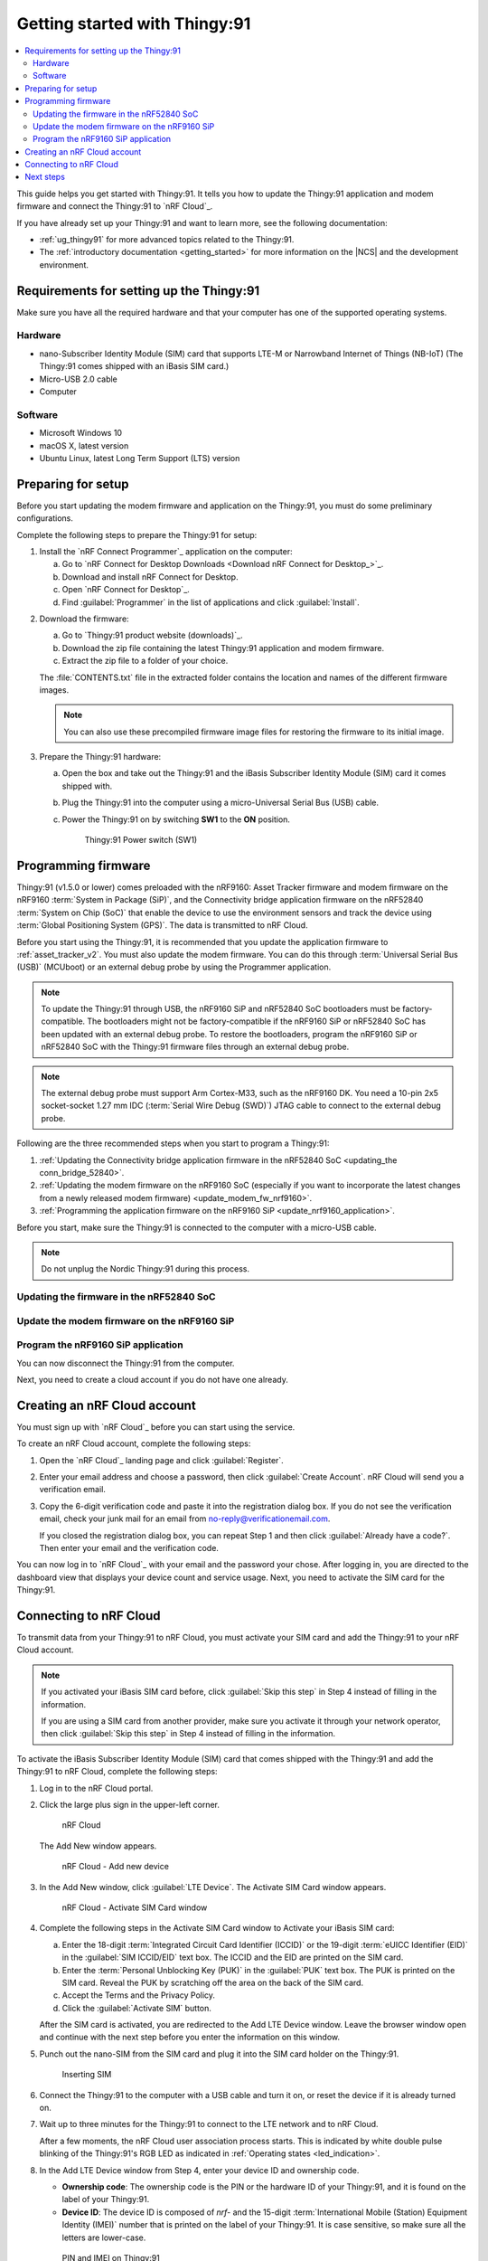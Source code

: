 .. _ug_thingy91_gsg:

Getting started with Thingy:91
##############################

.. contents::
   :local:
   :depth: 2


This guide helps you get started with Thingy:91.
It tells you how to update the Thingy:91 application and modem firmware and connect the Thingy:91 to `nRF Cloud`_.

If you have already set up your Thingy:91 and want to learn more, see the following documentation:

* :ref:`ug_thingy91` for more advanced topics related to the Thingy:91.
* The :ref:`introductory documentation <getting_started>` for more information on the |NCS| and the development environment.

Requirements for setting up the Thingy:91
*****************************************

Make sure you have all the required hardware and that your computer has one of the supported operating systems.

Hardware
========

* nano-Subscriber Identity Module (SIM) card that supports LTE-M or Narrowband Internet of Things (NB-IoT) (The Thingy:91 comes shipped with an iBasis SIM card.)
* Micro-USB 2.0 cable
* Computer

Software
========

* Microsoft Windows 10
* macOS X, latest version
* Ubuntu Linux, latest Long Term Support (LTS) version

Preparing for setup
*******************

Before you start updating the modem firmware and application on the Thingy:91, you must do some preliminary configurations.

Complete the following steps to prepare the Thingy:91 for setup:

1. Install the `nRF Connect Programmer`_ application on the computer:

   a. Go to `nRF Connect for Desktop Downloads <Download nRF Connect for Desktop_>`_.
   #. Download and install nRF Connect for Desktop.
   #. Open `nRF Connect for Desktop`_.
   #. Find :guilabel:`Programmer` in the list of applications and click :guilabel:`Install`.

.. _download_firmware_thingy91:

2. Download the firmware:

   a. Go to `Thingy:91 product website (downloads)`_.
   #. Download the zip file containing the latest Thingy:91 application and modem firmware.
   #. Extract the zip file to a folder of your choice.

   The :file:`CONTENTS.txt` file in the extracted folder contains the location and names of the different firmware images.


   .. note::
      You can also use these precompiled firmware image files for restoring the firmware to its initial image.

#. Prepare the Thingy:91 hardware:

   a. Open the box and take out the Thingy:91 and the iBasis Subscriber Identity Module (SIM) card it comes shipped with.
   #. Plug the Thingy:91 into the computer using a micro-Universal Serial Bus (USB) cable.
   #. Power the Thingy:91 on by switching **SW1** to the **ON** position.

      .. figure:: /images/thingy91_pwr_switch.svg
         :alt: Thingy:91 Power switch (SW1)

         Thingy:91 Power switch (SW1)


.. _programming_thingy:

Programming firmware
********************

Thingy:91 (v1.5.0 or lower) comes preloaded with the nRF9160: Asset Tracker firmware and modem firmware on the nRF9160 :term:`System in Package (SiP)`, and the Connectivity bridge application firmware on the nRF52840 :term:`System on Chip (SoC)` that enable the device to use the environment sensors and track the device using :term:`Global Positioning System (GPS)`.
The data is transmitted to nRF Cloud.

Before you start using the Thingy:91, it is recommended that you update the application firmware to :ref:`asset_tracker_v2`.
You must also update the modem firmware.
You can do this through :term:`Universal Serial Bus (USB)` (MCUboot) or an external debug probe by using the Programmer application.

.. note::
   To update the Thingy:91 through USB, the nRF9160 SiP and nRF52840 SoC bootloaders must be factory-compatible.
   The bootloaders might not be factory-compatible if the nRF9160 SiP or nRF52840 SoC has been updated with an external debug probe.
   To restore the bootloaders, program the nRF9160 SiP or nRF52840 SoC with the Thingy:91 firmware files through an external debug probe.


.. note::
   The external debug probe must support Arm Cortex-M33, such as the nRF9160 DK.
   You need a 10-pin 2x5 socket-socket 1.27 mm IDC (:term:`Serial Wire Debug (SWD)`) JTAG cable to connect to the external debug probe.

Following are the three recommended steps when you start to program a Thingy:91:

1. :ref:`Updating the Connectivity bridge application firmware in the nRF52840 SoC <updating_the conn_bridge_52840>`.
#. :ref:`Updating the modem firmware on the nRF9160 SoC (especially if you want to incorporate the latest changes from a newly released modem firmware) <update_modem_fw_nrf9160>`.
#. :ref:`Programming the application firmware on the nRF9160 SiP <update_nrf9160_application>`.


Before you start, make sure the Thingy:91 is connected to the computer with a micro-USB cable.

.. note::

   Do not unplug the Nordic Thingy:91 during this process.

.. rst-class:: numbered-step

.. _updating_the conn_bridge_52840:

Updating the firmware in the nRF52840 SoC
=========================================

.. tabs::

   .. group-tab:: Through USB

      To update the firmware, complete the following steps:

      1. Open `nRF Connect for Desktop`_ and launch the Programmer application.
      #. Scroll down in the menu on the left and make sure :guilabel:`Enable MCUboot` is selected.

         .. figure:: /images/programmer_enable_mcuboot.png
            :alt: Programmer - Enable MCUboot

            Programmer - Enable MCUboot

      #. Switch off the Thingy:91.
      #. Press **SW4** while switching **SW1** to the **ON** position.

         .. figure:: /images/thingy91_sw1_sw4.svg
            :alt: thingy91_sw1_sw4

            Thingy:91 - SW1 SW4 switch

      #. In the Programmer navigation bar, click :guilabel:`Select device`.
         A drop-down menu appears.

         .. figure:: /images/programmer_select_device.png
            :alt: Programmer - Select device

            Programmer - Select device

      #. In the menu, select the entry corresponding to your device.

         .. note::
            The device entry might not be the same in all cases and can vary depending on the application version and the operating system.

      #. In the menu on the left, click :guilabel:`Add file` in the FILE section, and select :guilabel:`Browse`.
         A file explorer window appears.

         .. figure:: /images/programmer_add_file.png
            :alt: Programmer - Add file

            Programmer - Add file

      #. Navigate to the folder you downloaded and extracted from the `Nordic Semiconductor website`_ in the :ref:`Download firmware <download_firmware_thingy91>` step.

      #. Open the folder :file:`img_fota_dfu_hex` that contains the HEX files for updating over USB.
         See the :file:`CONTENTS.txt` file for information on which file you need.

      #. Select the Connectivity bridge firmware file.

      #. Click :guilabel:`Open`.

      #. Scroll down in the menu on the left the DEVICE section and click :guilabel:`Write`.

         .. figure:: /images/programmer_hex_write.png
            :alt: Programmer - Writing of HEX files

            Programmer - Writing of HEX files

         The MCUboot DFU window appears.

         .. figure:: /images/thingy91_mcuboot_dfu.png
            :alt: Programmer - MCUboot DFU

            Programmer - MCUboot DFU

      #. In the MCUboot DFU window, click :guilabel:`Write`.
         When the update is complete, a "Completed successfully" message appears.
      #. Scroll up in the menu on the left to the FILE section and click :guilabel:`Clear files`.

   .. group-tab:: Through external debug probe

      To update the firmware using the nRF9160 DK as the external debug probe, complete the following steps:

      1. Open `nRF Connect for Desktop`_ and launch the Programmer application.

      .. _prepare_hw_ext_dp:

      2. Prepare the hardware:

         a. Connect the Thingy:91 to the debug out port on a 10-pin external debug probe using a JTAG cable.

            .. figure:: /images/programmer_thingy91_connect_dk_swd_vddio.svg
               :alt: Thingy:91 - Connecting external debug probe

               Thingy:91 - Connecting external debug probe

            .. note::
               When using nRF9160 DK as the debug probe, make sure that VDD_IO (SW11) is set to 1.8 V on the nRF9160 DK.

         #. Make sure that the Thingy:91 and the external debug probe are powered on.

            .. note::
               Do not unplug or power off the devices during this process.

         #. Connect the external debug probe to the computer with a micro-USB cable.

            In the Programmer navigation bar, :guilabel:`No devices available` changes to :guilabel:`Select device`.

            .. figure:: /images/programmer_select_device1.png
               :alt: Programmer - Select device

               Programmer - Select device
         #. Click :guilabel:`Select device` and select the appropriate debug probe entry from the drop-down list.

            Select nRF9160 DK from the list.

            .. figure:: /images/programmer_com_ports.png
               :alt: Programmer - nRF9160 DK

               Programmer - nRF9160 DK

            The button text changes to the SEGGER ID of the selected device, and the Device Memory Layout section indicates that the device is connected.

      #. Set the SWD selection switch **SW2** to **nRF52** on the Thingy:91.
         See `SWD Select`_ for more information on the switch.

      #. In the menu on the left, click :guilabel:`Add file` in the FILE section, and select :guilabel:`Browse`.
         A file explorer window appears.

         .. figure:: /images/programmer_add_file1.png
            :alt: Programmer - Add file

            Programmer - Add file

      #. Navigate to the folder you downloaded and extracted from the `Nordic Semiconductor website`_ in the :ref:`Download firmware <download_firmware_thingy91>` step.

      #. Open the folder :file:`img_app_bl` that contains the HEX files for flashing with a debugger.
         See the :file:`CONTENTS.txt` file for information on which file you need.

      #. Select the Connectivity bridge firmware file.
      #. Click :guilabel:`Open`.
      #. Scroll down in the menu on the left to the DEVICE section and click :guilabel:`Erase & write`.
         The update is completed when the animation in Programmer's Device memory layout window ends.

         .. figure:: /images/programmer_ext_debug_hex_write.png
            :alt: Programming using External debug probe

            Programming using External debug probe

      #. Scroll up in the menu on the left to the FILE section and click :guilabel:`Clear files`.

.. rst-class:: numbered-step

.. _update_modem_fw_nrf9160:

Update the modem firmware on the nRF9160 SiP
============================================

.. tabs::

   .. group-tab:: Through USB

     To update the modem firmware using USB, complete the following steps:

      1. Open `nRF Connect for Desktop`_ and launch the Programmer application if you do not have it open already.
      #. Make sure that :guilabel:`Enable MCUboot` is selected.
      #. Switch off the Thingy:91.
      #. Press **SW3** while switching **SW1** to the **ON** position.

         .. figure:: /images/thingy91_sw1_sw3.svg
            :alt: Thingy:91 - SW1 SW3 switch

            Thingy:91 - SW1 SW3 switch

      #. In the menu, select Thingy:91.

      #. In the menu on the left, click :guilabel:`Add file` in the FILE section, and select :guilabel:`Browse`.
         A file explorer window appears.

         .. figure:: /images/programmer_add_file.png
            :alt: Programmer - Add file

            Programmer - Add file

      .. update_modem_start

      5. Navigate to the folder you downloaded and extracted from the `Nordic Semiconductor website`_ in the :ref:`Download firmware <download_firmware_thingy91>` step.
      #. Find the modem firmware zip file with the name similar to :file:`mfw_nrf9160_*.zip` and the number of the latest version.

         .. note::
            Do not extract the modem firmware zip file.

      #. Select the zip file and click :guilabel:`Open`.

      .. update_modem_end

      8. In the Programmer application, scroll down in the menu on the left to the DEVICE section and click :guilabel:`Write`.

         .. figure:: /images/programmer_usb_update_modem.png
            :alt: Programmer - Update modem

            Programmer - Update modem

         The Modem DFU via MCUboot window appears.

         .. figure:: /images/thingy91_modemdfu_mcuboot.png
            :alt: Programmer - Modem DFU via MCUboot

            Programmer - Modem DFU via MCUboot

      #. In the Modem DFU via MCUboot window, click :guilabel:`Write`.
         When the update is complete, a "Completed successfully" message appears.

   .. group-tab:: Through external debug probe

      To update the modem firmware using external debug probe, complete the following steps:

      1. Open `nRF Connect for Desktop`_ and launch the Programmer application and :ref:`prepare the hardware <prepare_hw_ext_dp>` if you have not done it already.
      #. Set the SWD selection switch **SW2** to **nRF91** on the Thingy:91.

      #. In the menu on the left, click :guilabel:`Add file` in the FILE section, and select :guilabel:`Browse`.
         A file explorer window appears.

         .. figure:: /images/programmer_add_file1.png
            :alt: Programmer - Add file

            Programmer - Add file

      #. Navigate to the folder you downloaded and extracted from the `Nordic Semiconductor website`_ in the :ref:`Download firmware <download_firmware_thingy91>` step.
      #. Find the modem firmware zip file with the name similar to :file:`mfw_nrf9160_*.zip` and the number of the latest version and click :guilabel:`Open`.

         .. note::
            Do not extract the modem firmware zip file.

      #. Select the zip file and click :guilabel:`Open`.
      #. In the Programmer application, scroll down in the menu on the left to the DEVICE section and click :guilabel:`Write`.

         .. figure:: /images/programmer_ext_debug_update_modem.png
            :alt: Programmer - Update modem

            Programmer - Update modem

         The Modem DFU window appears.

         .. figure:: /images/programmer_modemdfu.png
            :alt: Programmer - Modem DFU

            Programmer - Modem DFU

      #. In the Modem DFU window, click :guilabel:`Write`.
         When the update is complete, a "Completed successfully" message appears.

         .. note::
            If you have issues updating modem firmware, click :guilabel:`Erase all` before trying to update the modem again. In this case, the contents of the flash memory are deleted and the applications must be reprogrammed.

..

.. rst-class:: numbered-step

.. _update_nrf9160_application:

Program the nRF9160 SiP application
===================================

.. tabs::

   .. group-tab:: Through USB

      To program the application firmware using USB, complete the following steps:

      1. Open `nRF Connect for Desktop`_ and launch the Programmer application if you have not done already.
      #. Make sure that :guilabel:`Enable MCUboot` is selected.
      #. Switch off the Thingy:91.
      #. Press **SW3** while switching **SW1** to the **ON** position.

         .. figure:: /images/thingy91_sw1_sw3.svg
            :alt: Thingy:91 - SW1 SW3 switch

            Thingy:91 - SW1 SW3 switch

      #. In the Programmer navigation bar, click :guilabel:`Select device`.
         A drop-down menu appears.

         .. figure:: /images/programmer_select_device.png
            :alt: Programmer - Select device

            Programmer - Select device

      #. In the menu, select Thingy:91.

      #. In the menu on the left, click :guilabel:`Add file` in the FILE section, and select :guilabel:`Browse`.
         A file explorer window appears.

         .. figure:: /images/programmer_add_file.png
            :alt: Programmer - Add file

            Programmer - Add file

      #. Navigate to the folder you downloaded and extracted from the `Nordic Semiconductor website`_ in the :ref:`Download firmware <download_firmware_thingy91>` step.

      #. Open the folder :file:`img_fota_dfu_hex` that contains the HEX files for updating over USB.
         See the :file:`CONTENTS.txt` file for information on which file you need.

      #. Select the appropriate Asset Tracker v2 firmware file.

         .. note::

            If you are connecting over NB-IoT and your operator does not support extended Protocol Configuration Options (ePCO), select the file that has legacy Protocol Configuration Options (PCO) mode enabled.

      #. Click :guilabel:`Open`.

      #. Scroll down in the menu on the left to the DEVICE section and click :guilabel:`Write`.

         .. figure:: /images/programmer_hex_write.png
            :alt: Programmer - Writing of HEX files

            Programmer - Writing of HEX files

         The MCUboot DFU window appears.

         .. figure:: /images/thingy91_mcuboot_dfu1.png
            :alt: Programmer - MCUboot DFU

            Programmer - MCUboot DFU

      #. In the MCUboot DFU window, click :guilabel:`Write`.
         When the update is complete, a "Completed successfully" message appears.
      #. Scroll up in the menu on the left to the FILE section and click :guilabel:`Clear files`.

   .. group-tab:: Through external debug probe

      To program the application firmware using external debug probe, complete the following steps:

      1. Open `nRF Connect for Desktop`_ and launch the Programmer application and :ref:`prepare the hardware <prepare_hw_ext_dp>` if you have not done it already.
      #. Make sure the SWD selection switch **SW2** is set to **nRF91** on the Thingy:91.

      #. In the menu on the left, click :guilabel:`Add file` in the FILE section, and select :guilabel:`Browse`.
         A file explorer window appears.

         .. figure:: /images/programmer_add_file1.png
            :alt: Programmer - Add file

            Programmer - Add file

      #. Navigate to the folder you downloaded and extracted from the `Nordic Semiconductor website`_ in the :ref:`Download firmware <download_firmware_thingy91>` step.

      #. Open the folder :file:`img_app_bl` that contains the HEX files for updating using a debugger.
         See the :file:`CONTENTS.txt` file for information on which file you need.

      #. Select the appropriate Asset Tracker v2 firmware file.

      .. note::

         If you are connecting over NB-IoT and your operator does not support extended Protocol Configuration Options (ePCO), select the file that has legacy Protocol Configuration Options (PCO) mode enabled.

      #. Click :guilabel:`Open`.
      #. Scroll down in the menu on the left to the DEVICE section and click :guilabel:`Erase & write`.
         The update is completed when the animation in Programmer's Device memory layout window ends.

         .. figure:: /images/programmer_ext_debug_hex_write.png
            :alt: Programming using External debug probe

            Programming using External debug probe

      #. Scroll up in the menu on the left to the FILE section and click :guilabel:`Clear files`.

..

You can now disconnect the Thingy:91 from the computer.

Next, you need to create a cloud account if you do not have one already.

Creating an nRF Cloud account
*****************************

You must sign up with `nRF Cloud`_ before you can start using the service.

To create an nRF Cloud account, complete the following steps:

1. Open the `nRF Cloud`_ landing page and click :guilabel:`Register`.
#. Enter your email address and choose a password, then click :guilabel:`Create Account`.
   nRF Cloud will send you a verification email.
#. Copy the 6-digit verification code and paste it into the registration dialog box.
   If you do not see the verification email, check your junk mail for an email from no-reply@verificationemail.com.

   If you closed the registration dialog box, you can repeat Step 1 and then click :guilabel:`Already have a code?`.
   Then enter your email and the verification code.

You can now log in to `nRF Cloud`_ with your email and the password your chose.
After logging in, you are directed to the dashboard view that displays your device count and service usage.
Next, you need to activate the SIM card for the Thingy:91.

.. _connect_nRF_cloud:

Connecting to nRF Cloud
***********************

To transmit data from your Thingy:91 to nRF Cloud, you must activate your SIM card and add the Thingy:91 to your nRF Cloud account.

.. note::

   If you activated your iBasis SIM card before, click :guilabel:`Skip this step` in Step 4 instead of filling in the information.

   If you are using a SIM card from another provider, make sure you activate it through your network operator, then click :guilabel:`Skip this step` in Step 4 instead of filling in the information.

To activate the iBasis Subscriber Identity Module (SIM) card that comes shipped with the Thingy:91 and add the Thingy:91 to nRF Cloud, complete the following steps:

#. Log in to the nRF Cloud portal.
#. Click the large plus sign in the upper-left corner.

   .. figure:: /images/nrfcloud_plus_sign_callout.png
      :alt: nRF Cloud

      nRF Cloud

   The Add New window appears.

   .. figure:: /images/nrfcloud_add_lte_device1.png
      :alt: nRF Cloud - Add new device

      nRF Cloud - Add new device

#. In the Add New window, click :guilabel:`LTE Device`.
   The Activate SIM Card window appears.

   .. figure:: /images/nrfcloud_activating_sim.png
      :alt: nRF Cloud - Activate SIM Card window

      nRF Cloud - Activate SIM Card window

#. Complete the following steps in the Activate SIM Card window to Activate your iBasis SIM card:

   a. Enter the 18-digit :term:`Integrated Circuit Card Identifier (ICCID)` or the 19-digit :term:`eUICC Identifier (EID)` in the :guilabel:`SIM ICCID/EID` text box.
      The ICCID and the EID are printed on the SIM card.
   #. Enter the :term:`Personal Unblocking Key (PUK)` in the :guilabel:`PUK` text box.
      The PUK is printed on the SIM card.
      Reveal the PUK by scratching off the area on the back of the SIM card.
   #. Accept the Terms and the Privacy Policy.
   #. Click the :guilabel:`Activate SIM` button.

   After the SIM card is activated, you are redirected to the Add LTE Device window.
   Leave the browser window open and continue with the next step before you enter the information on this window.

#. Punch out the nano-SIM from the SIM card and plug it into the SIM card holder on the Thingy:91.

   .. figure:: /images/thingy91_insert_sim.svg
      :alt: Inserting SIM

      Inserting SIM

#. Connect the Thingy:91 to the computer with a USB cable and turn it on, or reset the device if it is already turned on.
#. Wait up to three minutes for the Thingy:91 to connect to the LTE network and to nRF Cloud.

   After a few moments, the nRF Cloud user association process starts.
   This is indicated by white double pulse blinking of the Thingy:91's RGB LED as indicated in :ref:`Operating states <led_indication>`.

#. In the Add LTE Device window from Step 4, enter your device ID and ownership code.

   * **Ownership code**: The ownership code is the PIN or the hardware ID of your Thingy:91, and it is found on the label of your Thingy:91.
   * **Device ID**: The device ID is composed of *nrf-* and the 15-digit :term:`International Mobile (Station) Equipment Identity (IMEI)` number that is printed on the label of your Thingy:91. It is case sensitive, so make sure all the letters are lower-case.

   .. figure:: /images/thingy91_pin_imei.svg
      :alt: PIN and IMEI on Thingy:91

      PIN and IMEI on Thingy:91


   If the label contains a PIN in addition to the IMEI number, enter this pin.
   If it does not contain a PIN, enter the Hardware ID (HWID) HEX code, with or without colons.
   For example, *AA:BB:CC:DD:EE:FF* or *AABBCCDDEEFF*.

   .. note::

      The ownership code serves as a password and proves that you own the specific nRF9160 DK.
      Therefore, do not share it with anyone.


#. Click :guilabel:`Add Device`.

   The message "Device added to account. Waiting for it to connect..." appears.

   .. note::

      If you see an error message, check the error code and see `nRF Cloud REST API (v1)`_ to find out what is causing the error.

#. When the message has disappeared, go to the menu on the left and click :guilabel:`Devices`.

   You can see the Thingy:91 in your device list and all the sensor data being transmitted to the cloud from the  Thingy:91.
   The LED on the Thingy:91 should be blinking green, which indicates that it is transmitting all the data to the cloud.

   .. note::

      It might take a while for the sensor data to appear in the nRF Cloud portal, depending on the duration of time GNSS uses to search for a fix.

Next steps
**********

You have now completed getting started with the Thingy:91.
See the following links for where to go next:

* :ref:`ug_thingy91` for more advanced topics related to the Thingy:91.
* The :ref:`introductory documentation <getting_started>` for more information on the |NCS| and the development environment.

